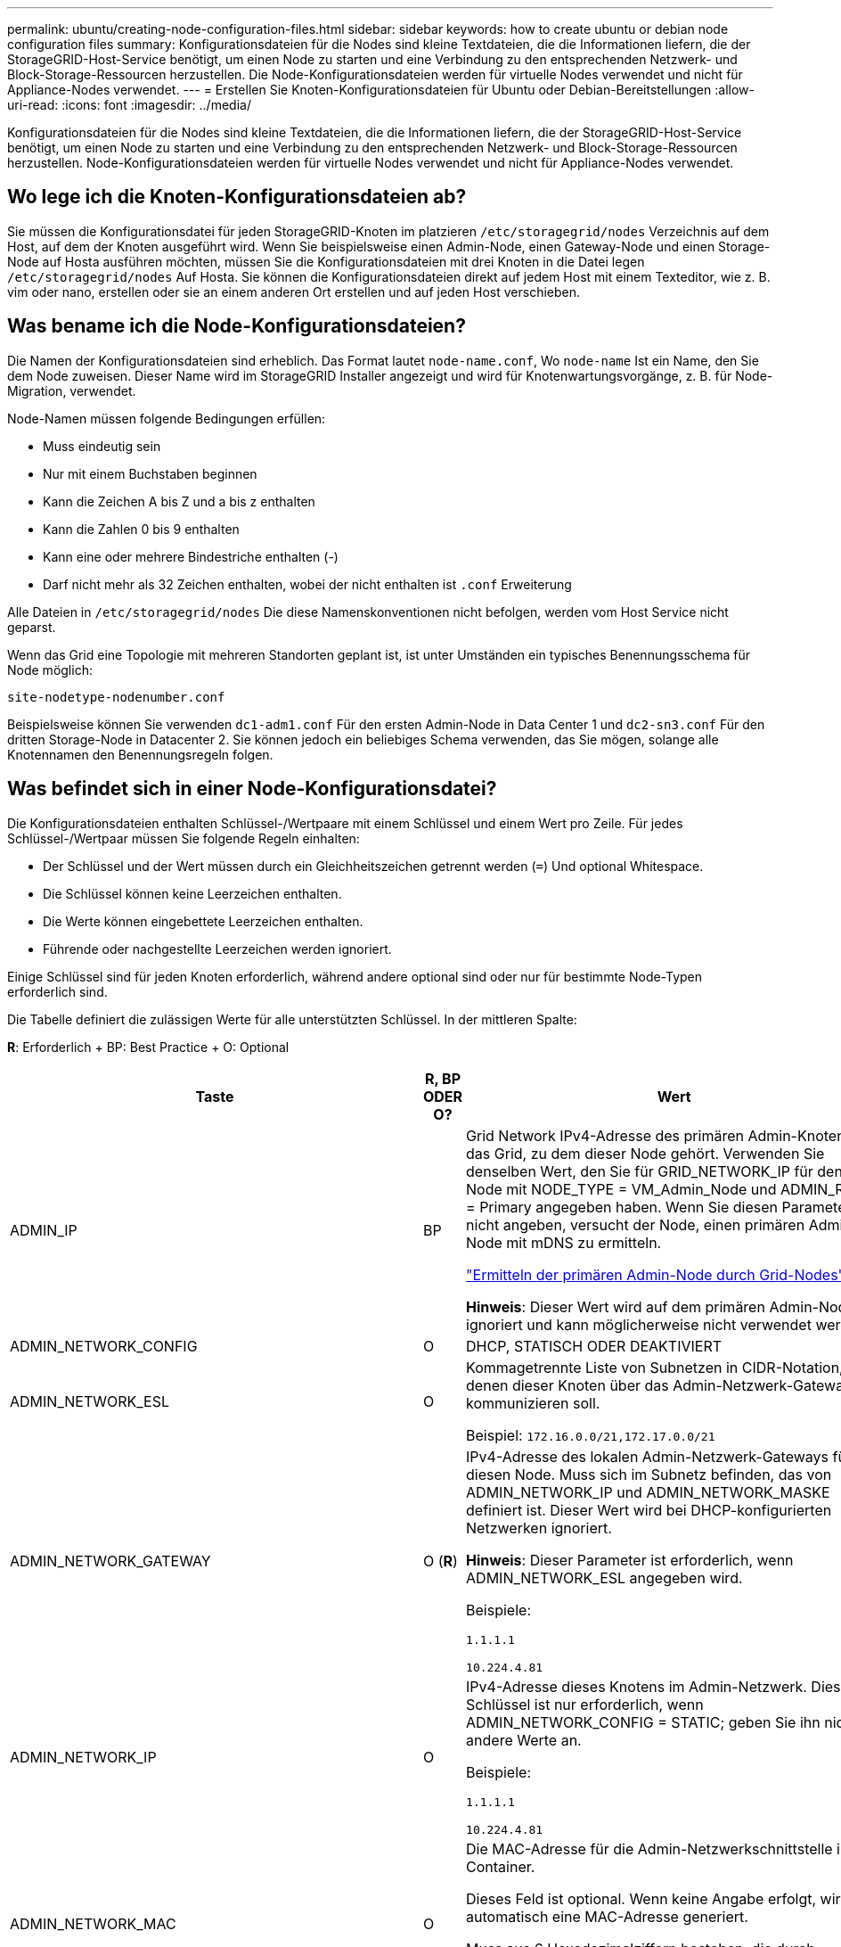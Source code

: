 ---
permalink: ubuntu/creating-node-configuration-files.html 
sidebar: sidebar 
keywords: how to create ubuntu or debian node configuration files 
summary: Konfigurationsdateien für die Nodes sind kleine Textdateien, die die Informationen liefern, die der StorageGRID-Host-Service benötigt, um einen Node zu starten und eine Verbindung zu den entsprechenden Netzwerk- und Block-Storage-Ressourcen herzustellen. Die Node-Konfigurationsdateien werden für virtuelle Nodes verwendet und nicht für Appliance-Nodes verwendet. 
---
= Erstellen Sie Knoten-Konfigurationsdateien für Ubuntu oder Debian-Bereitstellungen
:allow-uri-read: 
:icons: font
:imagesdir: ../media/


[role="lead"]
Konfigurationsdateien für die Nodes sind kleine Textdateien, die die Informationen liefern, die der StorageGRID-Host-Service benötigt, um einen Node zu starten und eine Verbindung zu den entsprechenden Netzwerk- und Block-Storage-Ressourcen herzustellen. Node-Konfigurationsdateien werden für virtuelle Nodes verwendet und nicht für Appliance-Nodes verwendet.



== Wo lege ich die Knoten-Konfigurationsdateien ab?

Sie müssen die Konfigurationsdatei für jeden StorageGRID-Knoten im platzieren `/etc/storagegrid/nodes` Verzeichnis auf dem Host, auf dem der Knoten ausgeführt wird. Wenn Sie beispielsweise einen Admin-Node, einen Gateway-Node und einen Storage-Node auf Hosta ausführen möchten, müssen Sie die Konfigurationsdateien mit drei Knoten in die Datei legen `/etc/storagegrid/nodes` Auf Hosta. Sie können die Konfigurationsdateien direkt auf jedem Host mit einem Texteditor, wie z. B. vim oder nano, erstellen oder sie an einem anderen Ort erstellen und auf jeden Host verschieben.



== Was bename ich die Node-Konfigurationsdateien?

Die Namen der Konfigurationsdateien sind erheblich. Das Format lautet `node-name.conf`, Wo `node-name` Ist ein Name, den Sie dem Node zuweisen. Dieser Name wird im StorageGRID Installer angezeigt und wird für Knotenwartungsvorgänge, z. B. für Node-Migration, verwendet.

Node-Namen müssen folgende Bedingungen erfüllen:

* Muss eindeutig sein
* Nur mit einem Buchstaben beginnen
* Kann die Zeichen A bis Z und a bis z enthalten
* Kann die Zahlen 0 bis 9 enthalten
* Kann eine oder mehrere Bindestriche enthalten (-)
* Darf nicht mehr als 32 Zeichen enthalten, wobei der nicht enthalten ist `.conf` Erweiterung


Alle Dateien in `/etc/storagegrid/nodes` Die diese Namenskonventionen nicht befolgen, werden vom Host Service nicht geparst.

Wenn das Grid eine Topologie mit mehreren Standorten geplant ist, ist unter Umständen ein typisches Benennungsschema für Node möglich:

[listing]
----
site-nodetype-nodenumber.conf
----
Beispielsweise können Sie verwenden `dc1-adm1.conf` Für den ersten Admin-Node in Data Center 1 und `dc2-sn3.conf` Für den dritten Storage-Node in Datacenter 2. Sie können jedoch ein beliebiges Schema verwenden, das Sie mögen, solange alle Knotennamen den Benennungsregeln folgen.



== Was befindet sich in einer Node-Konfigurationsdatei?

Die Konfigurationsdateien enthalten Schlüssel-/Wertpaare mit einem Schlüssel und einem Wert pro Zeile. Für jedes Schlüssel-/Wertpaar müssen Sie folgende Regeln einhalten:

* Der Schlüssel und der Wert müssen durch ein Gleichheitszeichen getrennt werden (`=`) Und optional Whitespace.
* Die Schlüssel können keine Leerzeichen enthalten.
* Die Werte können eingebettete Leerzeichen enthalten.
* Führende oder nachgestellte Leerzeichen werden ignoriert.


Einige Schlüssel sind für jeden Knoten erforderlich, während andere optional sind oder nur für bestimmte Node-Typen erforderlich sind.

Die Tabelle definiert die zulässigen Werte für alle unterstützten Schlüssel. In der mittleren Spalte:

*R*: Erforderlich + BP: Best Practice + O: Optional

[cols="2a,1a,4a"]
|===
| Taste | R, BP ODER O? | Wert 


 a| 
ADMIN_IP
 a| 
BP
 a| 
Grid Network IPv4-Adresse des primären Admin-Knotens für das Grid, zu dem dieser Node gehört. Verwenden Sie denselben Wert, den Sie für GRID_NETWORK_IP für den Grid-Node mit NODE_TYPE = VM_Admin_Node und ADMIN_ROLE = Primary angegeben haben. Wenn Sie diesen Parameter nicht angeben, versucht der Node, einen primären Admin-Node mit mDNS zu ermitteln.

link:how-grid-nodes-discover-primary-admin-node.html["Ermitteln der primären Admin-Node durch Grid-Nodes"]

*Hinweis*: Dieser Wert wird auf dem primären Admin-Node ignoriert und kann möglicherweise nicht verwendet werden.



 a| 
ADMIN_NETWORK_CONFIG
 a| 
O
 a| 
DHCP, STATISCH ODER DEAKTIVIERT



 a| 
ADMIN_NETWORK_ESL
 a| 
O
 a| 
Kommagetrennte Liste von Subnetzen in CIDR-Notation, mit denen dieser Knoten über das Admin-Netzwerk-Gateway kommunizieren soll.

Beispiel: `172.16.0.0/21,172.17.0.0/21`



 a| 
ADMIN_NETWORK_GATEWAY
 a| 
O (*R*)
 a| 
IPv4-Adresse des lokalen Admin-Netzwerk-Gateways für diesen Node. Muss sich im Subnetz befinden, das von ADMIN_NETWORK_IP und ADMIN_NETWORK_MASKE definiert ist. Dieser Wert wird bei DHCP-konfigurierten Netzwerken ignoriert.

*Hinweis*: Dieser Parameter ist erforderlich, wenn ADMIN_NETWORK_ESL angegeben wird.

Beispiele:

`1.1.1.1`

`10.224.4.81`



 a| 
ADMIN_NETWORK_IP
 a| 
O
 a| 
IPv4-Adresse dieses Knotens im Admin-Netzwerk. Dieser Schlüssel ist nur erforderlich, wenn ADMIN_NETWORK_CONFIG = STATIC; geben Sie ihn nicht für andere Werte an.

Beispiele:

`1.1.1.1`

`10.224.4.81`



 a| 
ADMIN_NETWORK_MAC
 a| 
O
 a| 
Die MAC-Adresse für die Admin-Netzwerkschnittstelle im Container.

Dieses Feld ist optional. Wenn keine Angabe erfolgt, wird automatisch eine MAC-Adresse generiert.

Muss aus 6 Hexadezimalziffern bestehen, die durch Doppelpunkte getrennt werden.

Beispiel: `b2:9c:02:c2:27:10`



 a| 
ADMIN_NETWORK_MASKE
 a| 
O
 a| 
IPv4-Netmask für diesen Node im Admin-Netzwerk. Dieser Schlüssel ist nur erforderlich, wenn ADMIN_NETWORK_CONFIG = STATIC; geben Sie ihn nicht für andere Werte an.

Beispiele:

`255.255.255.0`

`255.255.248.0`



 a| 
ADMIN_NETWORK_MTU
 a| 
O
 a| 
Die maximale Übertragungseinheit (MTU) für diesen Knoten im Admin-Netzwerk. Geben Sie nicht an, ob ADMIN_NETWORK_CONFIG = DHCP. Wenn angegeben, muss der Wert zwischen 1280 und 9216 liegen. Wenn weggelassen wird, wird 1500 verwendet.

Wenn Sie Jumbo Frames verwenden möchten, setzen Sie die MTU auf einen für Jumbo Frames geeigneten Wert, z. B. 9000. Behalten Sie andernfalls den Standardwert bei.

*WICHTIG*: Der MTU-Wert des Netzwerks muss mit dem Wert übereinstimmen, der auf dem Switch-Port konfiguriert ist, an den der Knoten angeschlossen ist. Andernfalls können Probleme mit der Netzwerkleistung oder Paketverluste auftreten.

Beispiele:

`1500`

`8192`



 a| 
ADMIN_NETWORK_TARGET
 a| 
BP
 a| 
Name des Host-Geräts, das Sie für den Administratornetzwerkzugriff durch den StorageGRID-Knoten verwenden werden. Es werden nur Namen von Netzwerkschnittstellen unterstützt. Normalerweise verwenden Sie einen anderen Schnittstellennamen als den für GRID_NETWORK_TARGET oder CLIENT_NETWORK_TARGET angegebenen Namen.

*Hinweis*: Verwenden Sie keine Bond- oder Bridge-Geräte als Netzwerkziel. Konfigurieren Sie entweder ein VLAN (oder eine andere virtuelle Schnittstelle) auf dem Bond-Gerät oder verwenden Sie ein Bridge- und virtuelles Ethernet-Paar (veth).

*Best Practice*:Geben Sie einen Wert an, selbst wenn dieser Knoten zunächst keine Admin-Netzwerk-IP-Adresse hat. Anschließend können Sie später eine Admin-Netzwerk-IP-Adresse hinzufügen, ohne den Node auf dem Host neu konfigurieren zu müssen.

Beispiele:

`bond0.1002`

`ens256`



 a| 
ADMIN_NETWORK_TARGET_TYPE
 a| 
O
 a| 
Schnittstelle

(Dies ist der einzige unterstützte Wert.)



 a| 
ADMIN_NETWORK_TARGET_TYPE_INTERFACE_CLONE_MAC
 a| 
BP
 a| 
Richtig oder falsch

Setzen Sie den Schlüssel auf „true“, damit der StorageGRID-Container die MAC-Adresse der Host-Zielschnittstelle im Admin-Netzwerk verwendet.

*Best Practice:* in Netzwerken, in denen der promiskuious-Modus erforderlich wäre, verwenden Sie stattdessen DEN ADMIN_NETWORK_TARGET_TYPE_INTERFACE_CLONE_MAC-Schlüssel.

Weitere Informationen zum Klonen von MAC:

link:../rhel/configuring-host-network.html#considerations-and-recommendations-for-mac-address-cloning["Überlegungen und Empfehlungen zum Klonen von MAC-Adressen (Red hat Enterprise Linux oder CentOS)"]

link:../ubuntu/configuring-host-network.html#considerations-and-recommendations-for-mac-address-cloning["Überlegungen und Empfehlungen zum Klonen von MAC-Adressen (Ubuntu oder Debian)"]



 a| 
ADMIN_ROLLE
 a| 
*R*
 a| 
Primärer oder nicht primärer Storage

Dieser Schlüssel ist nur erforderlich, wenn NODE_TYPE = VM_Admin_Node; geben Sie ihn nicht für andere Node-Typen an.



 a| 
BLOCK_DEVICE_AUDIT_LOGS
 a| 
*R*
 a| 
Pfad und Name der Sonderdatei für Blockgeräte, die dieser Node für die persistente Speicherung von Prüfprotokollen verwendet. Dieser Schlüssel ist nur für Nodes mit NODE_TYPE = VM_Admin_Node erforderlich; geben Sie ihn nicht für andere Node-Typen an.

Beispiele:

`/dev/disk/by-path/pci-0000:03:00.0-scsi-0:0:0:0`

`/dev/disk/by-id/wwn-0x600a09800059d6df000060d757b475fd`

`/dev/mapper/sgws-adm1-audit-logs`



 a| 
BLOCK_DEVICE_RANGEDB_000

BLOCK_DEVICE_RANGEDB_001

BLOCK_DEVICE_RANGEDB_002

BLOCK_DEVICE_RANGEDB_003

BLOCK_DEVICE_RANGEDB_004

BLOCK_DEVICE_RANGEDB_005

BLOCK_DEVICE_RANGEDB_006

BLOCK_DEVICE_RANGEDB_007

BLOCK_DEVICE_RANGEDB_008

BLOCK_DEVICE_RANGEDB_009

BLOCK_DEVICE_RANGEDB_010

BLOCK_DEVICE_RANGEDB_011

BLOCK_DEVICE_RANGEDB_012

BLOCK_DEVICE_RANGEDB_013

BLOCK_DEVICE_RANGEDB_014

BLOCK_DEVICE_RANGEDB_015
 a| 
*R*
 a| 
Pfad und Name der Sonderdatei für das Blockgerät wird dieser Node für den persistenten Objekt-Storage verwenden. Dieser Schlüssel ist nur für Knoten mit NODE_TYPE = VM_Storage_Node erforderlich; geben Sie ihn nicht für andere Knotentypen an.

Es ist nur BLOCK_DEVICE_RANGEDB_000 erforderlich; der Rest ist optional. Das für BLOCK_DEVICE_RANGEDB_000 angegebene Blockgerät muss mindestens 4 TB betragen; die anderen können kleiner sein.

Lassen Sie keine Lücken. Wenn Sie BLOCK_DEVICE_RANGEDB_005 angeben, müssen Sie auch BLOCK_DEVICE_RANGEDB_004 angeben.

*Hinweis*: Zur Kompatibilität mit bestehenden Bereitstellungen werden zweistellige Schlüssel für aktualisierte Knoten unterstützt.

Beispiele:

`/dev/disk/by-path/pci-0000:03:00.0-scsi-0:0:0:0`

`/dev/disk/by-id/wwn-0x600a09800059d6df000060d757b475fd`

`/dev/mapper/sgws-sn1-rangedb-000`



 a| 
BLOCK_DEVICE_TABLES
 a| 
*R*
 a| 
Pfad und Name der Sonderdatei des Blockgerätes, die dieser Knoten für die dauerhafte Speicherung von Datenbanktabellen verwendet. Dieser Schlüssel ist nur für Nodes mit NODE_TYPE = VM_Admin_Node erforderlich; geben Sie ihn nicht für andere Node-Typen an.

Beispiele:

`/dev/disk/by-path/pci-0000:03:00.0-scsi-0:0:0:0`

`/dev/disk/by-id/wwn-0x600a09800059d6df000060d757b475fd`

`/dev/mapper/sgws-adm1-tables`



 a| 
BLOCK_DEVICE_VAR_LOCAL
 a| 
*R*
 a| 
Pfad und Name der Sonderdatei für das Blockgerät wird dieser Node für seinen persistenten Speicher /var/local verwenden.

Beispiele:

`/dev/disk/by-path/pci-0000:03:00.0-scsi-0:0:0:0`

`/dev/disk/by-id/wwn-0x600a09800059d6df000060d757b475fd`

`/dev/mapper/sgws-sn1-var-local`



 a| 
CLIENT_NETWORK_CONFIG
 a| 
O
 a| 
DHCP, STATISCH ODER DEAKTIVIERT



 a| 
CLIENT_NETWORK_GATEWAY
 a| 
O
 a| 
IPv4-Adresse des lokalen Client-Netzwerk-Gateways für diesen Node, der sich im Subnetz befinden muss, das durch CLIENT_NETWORK_IP und CLIENT_NETWORK_MASK definiert ist. Dieser Wert wird bei DHCP-konfigurierten Netzwerken ignoriert.

Beispiele:

`1.1.1.1`

`10.224.4.81`



 a| 
CLIENT_NETWORK_IP
 a| 
O
 a| 
IPv4-Adresse dieses Knotens im Client-Netzwerk. Dieser Schlüssel ist nur erforderlich, wenn CLIENT_NETWORK_CONFIG = STATIC; geben Sie ihn nicht für andere Werte an.

Beispiele:

`1.1.1.1`

`10.224.4.81`



 a| 
CLIENT_NETWORK_MAC
 a| 
O
 a| 
Die MAC-Adresse für die Client-Netzwerkschnittstelle im Container.

Dieses Feld ist optional. Wenn keine Angabe erfolgt, wird automatisch eine MAC-Adresse generiert.

Muss aus 6 Hexadezimalziffern bestehen, die durch Doppelpunkte getrennt werden.

Beispiel: `b2:9c:02:c2:27:20`



 a| 
CLIENT_NETWORK_MASK
 a| 
O
 a| 
IPv4-Netzmaske für diesen Knoten im Client-Netzwerk. Dieser Schlüssel ist nur erforderlich, wenn CLIENT_NETWORK_CONFIG = STATIC; geben Sie ihn nicht für andere Werte an.

Beispiele:

`255.255.255.0`

`255.255.248.0`



 a| 
CLIENT_NETWORK_MTU
 a| 
O
 a| 
Die maximale Übertragungseinheit (MTU) für diesen Knoten im Client-Netzwerk. Geben Sie nicht an, ob CLIENT_NETWORK_CONFIG = DHCP. Wenn angegeben, muss der Wert zwischen 1280 und 9216 liegen. Wenn weggelassen wird, wird 1500 verwendet.

Wenn Sie Jumbo Frames verwenden möchten, setzen Sie die MTU auf einen für Jumbo Frames geeigneten Wert, z. B. 9000. Behalten Sie andernfalls den Standardwert bei.

*WICHTIG*: Der MTU-Wert des Netzwerks muss mit dem Wert übereinstimmen, der auf dem Switch-Port konfiguriert ist, an den der Knoten angeschlossen ist. Andernfalls können Probleme mit der Netzwerkleistung oder Paketverluste auftreten.

Beispiele:

`1500`

`8192`



 a| 
CLIENT_NETWORK_TARGET
 a| 
BP
 a| 
Name des Host-Geräts, das Sie für den Zugriff auf das Client-Netzwerk durch den StorageGRID-Knoten verwenden werden. Es werden nur Namen von Netzwerkschnittstellen unterstützt. Normalerweise verwenden Sie einen anderen Schnittstellennamen als der für GRID_NETWORK_TARGET oder ADMIN_NETWORK_TARGET angegeben wurde.

*Hinweis*: Verwenden Sie keine Bond- oder Bridge-Geräte als Netzwerkziel. Konfigurieren Sie entweder ein VLAN (oder eine andere virtuelle Schnittstelle) auf dem Bond-Gerät oder verwenden Sie ein Bridge- und virtuelles Ethernet-Paar (veth).

*Best Practice:* Geben Sie einen Wert an, auch wenn dieser Knoten zunächst keine Client Network IP Adresse hat. Anschließend können Sie später eine Client-Netzwerk-IP-Adresse hinzufügen, ohne den Node auf dem Host neu konfigurieren zu müssen.

Beispiele:

`bond0.1003`

`ens423`



 a| 
CLIENT_NETWORK_TARGET_TYPE
 a| 
O
 a| 
Schnittstelle

(Dieser Wert wird nur unterstützt.)



 a| 
CLIENT_NETWORK_TARGET_TYPE_INTERFACE_CLONE_MAC
 a| 
BP
 a| 
Richtig oder falsch

Setzen Sie den Schlüssel auf „true“, damit der StorageGRID-Container die MAC-Adresse der Host-Zielschnittstelle im Client-Netzwerk verwenden kann.

*Best Practice:* in Netzwerken, in denen der promiskuious-Modus erforderlich wäre, verwenden Sie stattdessen DEN CLIENT_NETWORK_TARGET_TYPE_INTERFACE_CLONE_MAC-Schlüssel.

Weitere Informationen zum Klonen von MAC:

link:../rhel/configuring-host-network.html#considerations-and-recommendations-for-mac-address-cloning["Überlegungen und Empfehlungen zum Klonen von MAC-Adressen (Red hat Enterprise Linux oder CentOS)"]

link:../ubuntu/configuring-host-network.html#considerations-and-recommendations-for-mac-address-cloning["Überlegungen und Empfehlungen zum Klonen von MAC-Adressen (Ubuntu oder Debian)"]



 a| 
GRID_NETWORK_CONFIG
 a| 
BP
 a| 
STATISCH oder DHCP

(Ist standardmäßig STATISCH, wenn nicht angegeben.)



 a| 
GRID_NETWORK_GATEWAY
 a| 
*R*
 a| 
IPv4-Adresse des lokalen Grid-Netzwerk-Gateways für diesen Node, der sich im Subnetz befinden muss, das durch GRID_NETWORK_IP und GRID_NETWORK_MASKE definiert ist. Dieser Wert wird bei DHCP-konfigurierten Netzwerken ignoriert.

Wenn das Grid-Netzwerk ein einzelnes Subnetz ohne Gateway ist, verwenden Sie entweder die Standard-Gateway-Adresse für das Subnetz (X.Z.1) oder den GRID_NETWORK_IP-Wert dieses Knotens; jeder Wert wird mögliche zukünftige Grid-Netzwerk-Erweiterungen vereinfachen.



 a| 
GRID_NETWORK_IP
 a| 
*R*
 a| 
IPv4-Adresse dieses Knotens im Grid-Netzwerk. Dieser Schlüssel ist nur erforderlich, wenn GRID_NETWORK_CONFIG = STATIC; geben Sie ihn nicht für andere Werte an.

Beispiele:

`1.1.1.1`

`10.224.4.81`



 a| 
GRID_NETWORK_MAC
 a| 
O
 a| 
Die MAC-Adresse für die Grid-Netzwerkschnittstelle im Container.

Dieses Feld ist optional. Wenn keine Angabe erfolgt, wird automatisch eine MAC-Adresse generiert.

Muss aus 6 Hexadezimalziffern bestehen, die durch Doppelpunkte getrennt werden.

Beispiel: `b2:9c:02:c2:27:30`



 a| 
GRID_NETWORK_MASKE
 a| 
O
 a| 
IPv4-Netzmaske für diesen Knoten im Grid-Netzwerk. Dieser Schlüssel ist nur erforderlich, wenn GRID_NETWORK_CONFIG = STATIC; geben Sie ihn nicht für andere Werte an.

Beispiele:

`255.255.255.0`

`255.255.248.0`



 a| 
GRID_NETWORK_MTU
 a| 
O
 a| 
Die maximale Übertragungseinheit (MTU) für diesen Knoten im Grid-Netzwerk. Geben Sie nicht an, ob GRID_NETWORK_CONFIG = DHCP ist. Wenn angegeben, muss der Wert zwischen 1280 und 9216 liegen. Wenn weggelassen wird, wird 1500 verwendet.

Wenn Sie Jumbo Frames verwenden möchten, setzen Sie die MTU auf einen für Jumbo Frames geeigneten Wert, z. B. 9000. Behalten Sie andernfalls den Standardwert bei.

*WICHTIG*: Der MTU-Wert des Netzwerks muss mit dem Wert übereinstimmen, der auf dem Switch-Port konfiguriert ist, an den der Knoten angeschlossen ist. Andernfalls können Probleme mit der Netzwerkleistung oder Paketverluste auftreten.

*WICHTIG*: Für die beste Netzwerkleistung sollten alle Knoten auf ihren Grid Network Interfaces mit ähnlichen MTU-Werten konfiguriert werden. Die Warnung *Grid Network MTU mismatch* wird ausgelöst, wenn sich die MTU-Einstellungen für das Grid Network auf einzelnen Knoten erheblich unterscheiden. Die MTU-Werte müssen nicht für alle Netzwerktypen gleich sein.

Beispiele:

1500 8192



 a| 
GRID_NETWORK_TARGET
 a| 
*R*
 a| 
Name des Hostgeräts, das Sie für den Netzzugang über den StorageGRID-Knoten verwenden werden. Es werden nur Namen von Netzwerkschnittstellen unterstützt. Normalerweise verwenden Sie einen anderen Schnittstellennamen als den für ADMIN_NETWORK_TARGET oder CLIENT_NETWORK_TARGET angegebenen.

*Hinweis*: Verwenden Sie keine Bond- oder Bridge-Geräte als Netzwerkziel. Konfigurieren Sie entweder ein VLAN (oder eine andere virtuelle Schnittstelle) auf dem Bond-Gerät oder verwenden Sie ein Bridge- und virtuelles Ethernet-Paar (veth).

Beispiele:

`bond0.1001`

`ens192`



 a| 
GRID_NETWORK_TARGET_TYPE
 a| 
O
 a| 
Schnittstelle

(Dies ist der einzige unterstützte Wert.)



 a| 
GRID_NETWORK_TARGET_TYPE_INTERFACE_CLONE_MAC
 a| 
*BP*
 a| 
Richtig oder falsch

Setzen Sie den Wert des Schlüssels auf „true“, um den StorageGRID-Container dazu zu bringen, die MAC-Adresse der Host-Zielschnittstelle im Grid-Netzwerk zu verwenden.

*Best Practice:* in Netzwerken, in denen der promiskuious-Modus erforderlich wäre, verwenden Sie stattdessen DEN GRID_NETWORK_TARGET_TYPE_INTERFACE_CLONE_MAC-Schlüssel.

Weitere Informationen zum Klonen von MAC:

link:../rhel/configuring-host-network.html#considerations-and-recommendations-for-mac-address-cloning["Überlegungen und Empfehlungen zum Klonen von MAC-Adressen (Red hat Enterprise Linux oder CentOS)"]

link:../ubuntu/configuring-host-network.html#considerations-and-recommendations-for-mac-address-cloning["Überlegungen und Empfehlungen zum Klonen von MAC-Adressen (Ubuntu oder Debian)"]



 a| 
INTERFACES_TARGET_nnnnn
 a| 
O
 a| 
Name und optionale Beschreibung für eine zusätzliche Schnittstelle, die Sie diesem Node hinzufügen möchten. Jeder Node kann mehrere zusätzliche Schnittstellen hinzugefügt werden.

Geben Sie bei _nnnnn_ eine eindeutige Nummer für jeden EINTRAG INTERFACES_TARGET an an, den Sie hinzufügen.

Geben Sie für den Wert den Namen der physischen Schnittstelle auf dem Bare-Metal-Host an. Fügen Sie dann optional ein Komma hinzu und geben Sie eine Beschreibung der Schnittstelle an, die auf der Seite VLAN-Schnittstellen und der Seite HA-Gruppen angezeigt wird.

Beispiel: `INTERFACES_TARGET_01=ens256, Trunk`

Wenn Sie eine Trunk-Schnittstelle hinzufügen, müssen Sie eine VLAN-Schnittstelle in StorageGRID konfigurieren. Wenn Sie eine Zugriffsschnittstelle hinzufügen, können Sie die Schnittstelle direkt einer HA-Gruppe hinzufügen. Sie müssen keine VLAN-Schnittstelle konfigurieren.



 a| 
MAXIMUM_RAM
 a| 
O
 a| 
Der maximale RAM-Umfang, den dieser Node nutzen darf. Wenn dieser Schlüssel nicht angegeben ist, gelten für den Node keine Speicherbeschränkungen. Wenn Sie dieses Feld für einen Knoten auf Produktionsebene festlegen, geben Sie einen Wert an, der mindestens 24 GB und 16 bis 32 GB kleiner als der gesamte RAM des Systems ist.

*Hinweis*: Der RAM-Wert wirkt sich auf den tatsächlich reservierten Metadatenspeicherplatz eines Knotens aus. Siehe link:../admin/managing-object-metadata-storage.html["beschreibung des reservierten Speicherplatzes für Metadaten"].

Das Format für dieses Feld lautet `<number><unit>`, Wo `<unit>` Kann sein `b`, `k`, `m`, Oder `g`.

Beispiele:

`24g`

`38654705664b`

*Hinweis*: Wenn Sie diese Option verwenden möchten, müssen Sie Kernel-Unterstützung für Speicher-cgroups aktivieren.



 a| 
NODE_TYPE
 a| 
*R*
 a| 
Node-Typ:

VM_Admin_Node VM_Storage_Node VM_Archive_Node VM_API_Gateway



 a| 
PORT_NEU ZUORDNEN
 a| 
O
 a| 
Ordnet alle von einem Node verwendeten Ports für interne Grid Node-Kommunikation oder externe Kommunikation neu zu. Neuzuordnungen von Ports sind erforderlich, wenn die Netzwerkrichtlinien des Unternehmens einen oder mehrere von StorageGRID verwendete Ports einschränken, wie in beschrieben link:../network/internal-grid-node-communications.html["Interne Kommunikation mit Grid-Nodes"] Oder link:../network/external-communications.html["Externe Kommunikation"].

*WICHTIG*: Weisen Sie die Ports, die Sie für die Konfiguration von Load Balancer Endpunkten verwenden möchten, nicht neu zu.

*Hinweis*: Wenn nur PORT_REMAP eingestellt ist, wird die von Ihnen angegebene Zuordnung sowohl für eingehende als auch für ausgehende Kommunikation verwendet. Wenn AUCH PORT_REMAP_INBOUND angegeben wird, gilt PORT_REMAP nur für ausgehende Kommunikation.

Das verwendete Format ist: `<network type>/<protocol>/<default port used by grid node>/<new port>`, Wo `<network type>` Ist Grid, Administrator oder Client und das Protokoll tcp oder udp.

Beispiel:

`PORT_REMAP = client/tcp/18082/443`



 a| 
PORT_REMAP_INBOUND
 a| 
O
 a| 
Ordnet die eingehende Kommunikation dem angegebenen Port erneut zu. Wenn SIE PORT_REMAP_INBOUND angeben, aber keinen Wert für PORT_REMAP angeben, bleiben die ausgehenden Kommunikationen für den Port unverändert.

*WICHTIG*: Weisen Sie die Ports, die Sie für die Konfiguration von Load Balancer Endpunkten verwenden möchten, nicht neu zu.

Das verwendete Format ist: `<network type>/<protocol:>/<remapped port >/<default port used by grid node>`, Wo `<network type>` Ist Grid, Administrator oder Client und das Protokoll tcp oder udp.

Beispiel:

`PORT_REMAP_INBOUND = grid/tcp/3022/22`

|===